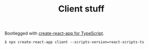 #+TITLE: Client stuff

Bootlegged with [[https://github.com/wmonk/create-react-app-typescript][create-react-app for TypeScript]].

#+BEGIN_SRC 
  $ npx create-react-app client --scripts-version=react-scripts-ts
#+END_SRC



